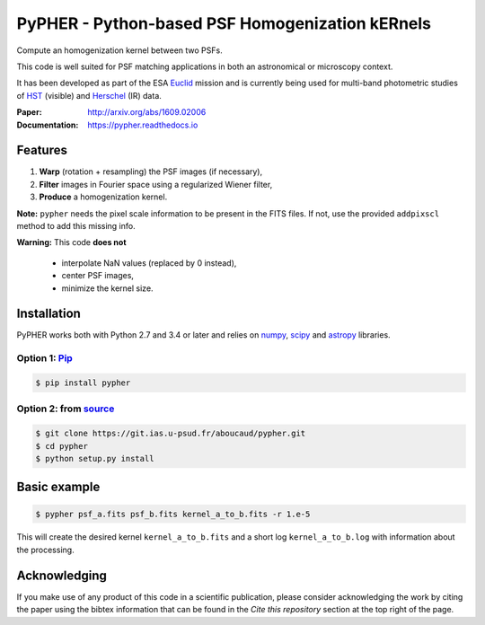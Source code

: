 ====================================================
PyPHER - Python-based PSF Homogenization kERnels
====================================================

|pypi| |docs| |license| |doi| |actions|

Compute an homogenization kernel between two PSFs.

This code is well suited for PSF matching applications in both an astronomical or microscopy context.

It has been developed as part of the ESA `Euclid <http://www.cosmos.esa.int/web/euclid>`_ mission and is currently being used for multi-band photometric studies of `HST <https://www.spacetelescope.org/>`_ (visible) and `Herschel <http://www.cosmos.esa.int/web/herschel/home>`_ (IR) data.

:Paper: http://arxiv.org/abs/1609.02006
:Documentation: https://pypher.readthedocs.io

Features
========

1. **Warp** (rotation + resampling) the PSF images (if necessary),
2. **Filter** images in Fourier space using a regularized Wiener filter,
3. **Produce** a homogenization kernel.

**Note:** ``pypher`` needs the pixel scale information to be present in the FITS files. If not, use the provided ``addpixscl`` method to add this missing info.

**Warning:** This code **does not**

    * interpolate NaN values (replaced by 0 instead),
    * center PSF images,
    * minimize the kernel size.


Installation
============

PyPHER works both with Python 2.7 and 3.4 or later and relies on `numpy <http://www.numpy.org/>`_, `scipy <http://www.scipy.org/>`_ and `astropy <http://www.astropy.org/>`_ libraries.

Option 1: `Pip <https://pypi.python.org/pypi/pypher>`_
------------------------------------------------------

.. code:: bash

    $ pip install pypher

Option 2: from `source <https://git.ias.u-psud.fr/aboucaud/pypher>`_
--------------------------------------------------------------------

.. code:: bash

    $ git clone https://git.ias.u-psud.fr/aboucaud/pypher.git
    $ cd pypher
    $ python setup.py install


Basic example
=============

.. code:: bash

    $ pypher psf_a.fits psf_b.fits kernel_a_to_b.fits -r 1.e-5

This will create the desired kernel ``kernel_a_to_b.fits`` and a short
log ``kernel_a_to_b.log`` with information about the processing.


Acknowledging
=============

If you make use of any product of this code in a scientific publication,
please consider acknowledging the work by citing the paper using the bibtex 
information that can be found in the `Cite this repository` section at the top right of the page.


.. |pypi| image:: https://img.shields.io/pypi/v/pypher.svg
    :alt: Latest Version
    :scale: 100%
    :target: https://pypi.python.org/pypi/pypher

.. |docs| image:: https://readthedocs.org/projects/pypher/badge/?version=latest
    :alt: Documentation Status
    :scale: 100%
    :target: https://pypher.readthedocs.org/en/latest/?badge=latest

.. |license| image:: https://img.shields.io/badge/license-BSD-blue.svg?style=flat
    :alt: License type
    :scale: 100%
    :target: https://git.ias.u-psud.fr/aboucaud/pypher/blob/master/LICENSE

.. |doi| image:: https://zenodo.org/badge/21241/aboucaud/pypher.svg
    :alt: DOI number
    :scale: 100%
    :target: https://zenodo.org/badge/latestdoi/21241/aboucaud/pypher

.. |arxiv| image:: http://img.shields.io/badge/arXiv-1609.02006-yellow.svg?style=flat
     :alt: arXiv paper
     :scale: 100%
     :target: https://arxiv.org/abs/1609.02006

.. |actions| image:: https://github.com/aboucaud/pypher/actions/workflows/pytest.yml/badge.svg
    :alt: GitHub CI
    :scale: 100%
    :target: https://github.com/aboucaud/pypher/actions/workflows/pytest.yml
